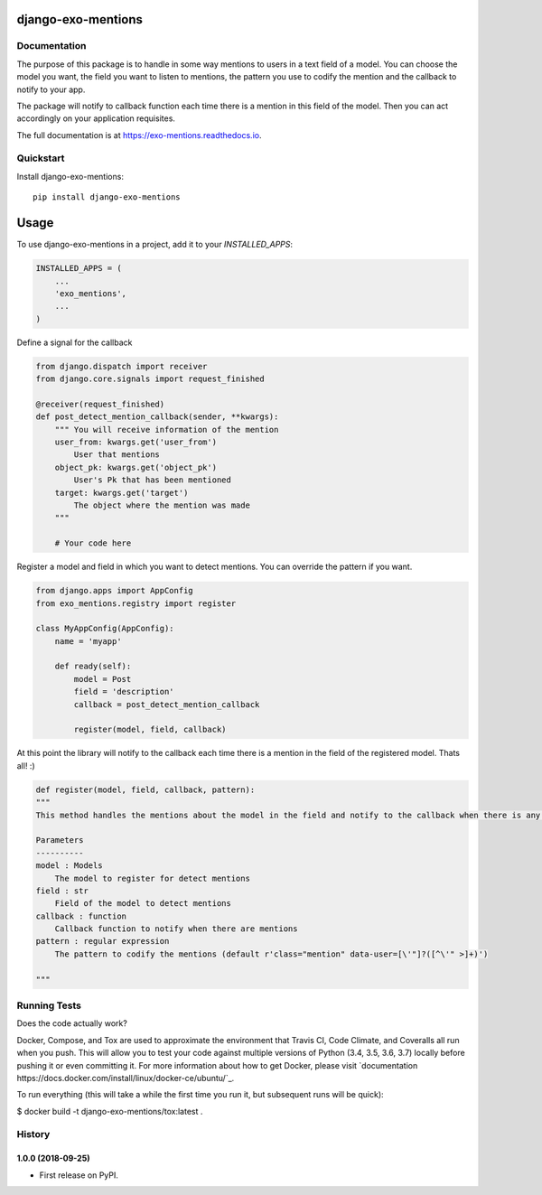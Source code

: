 =============================
django-exo-mentions
=============================

.. image:: https://badge.fury.io/py/django-exo-mentions.svg
    :target: https://badge.fury.io/py/django-exo-mentions

.. image:: https://travis-ci.org/exolever/django-exo-mentions.svg?branch=master
    :target: https://travis-ci.org/exolever/django-exo-mentions

.. image:: https://codecov.io/gh/exolever/django-exo-mentions/branch/master/graph/badge.svg
    :target: https://codecov.io/gh/exolever/django-exo-mentions


Documentation
-------------

The purpose of this package is to handle in some way mentions to users in a text field of a model. You can choose the model you want, the field you want to listen to mentions, the pattern you use to codify the mention and the callback to notify to your app.

The package will notify to callback function each time there is a mention in this field of the model. Then you can act accordingly on your application requisites.

The full documentation is at https://exo-mentions.readthedocs.io.

Quickstart
----------

Install django-exo-mentions::

    pip install django-exo-mentions

=====
Usage
=====

To use django-exo-mentions in a project, add it to your `INSTALLED_APPS`:

.. code-block:: python

    INSTALLED_APPS = (
        ...
        'exo_mentions',
        ...
    )

Define a signal for the callback

.. code-block:: python

    from django.dispatch import receiver
    from django.core.signals import request_finished

    @receiver(request_finished)
    def post_detect_mention_callback(sender, **kwargs):
        """ You will receive information of the mention
        user_from: kwargs.get('user_from')
            User that mentions
        object_pk: kwargs.get('object_pk')
            User's Pk that has been mentioned
        target: kwargs.get('target')
            The object where the mention was made
        """

        # Your code here

Register a model and field in which you want to detect mentions.
You can override the pattern if you want.

.. code-block:: python

    from django.apps import AppConfig
    from exo_mentions.registry import register

    class MyAppConfig(AppConfig):
        name = 'myapp'

        def ready(self):
            model = Post
            field = 'description'
            callback = post_detect_mention_callback

            register(model, field, callback)

At this point the library will notify to the callback each time there is a mention in the field of the registered model. Thats all! :)

.. code-block:: python

    def register(model, field, callback, pattern):
    """
    This method handles the mentions about the model in the field and notify to the callback when there is any mention

    Parameters
    ----------
    model : Models
        The model to register for detect mentions
    field : str
        Field of the model to detect mentions
    callback : function
        Callback function to notify when there are mentions
    pattern : regular expression
        The pattern to codify the mentions (default r'class="mention" data-user=[\'"]?([^\'" >]+)')

    """


Running Tests
-------------

Does the code actually work?

Docker, Compose, and Tox are used to approximate the environment that Travis CI, Code Climate, and Coveralls all run when you push. This will allow you to test your code against multiple versions of Python (3.4, 3.5, 3.6, 3.7) locally before pushing it or even committing it. For more information about how to get Docker, please visit `documentation
https://docs.docker.com/install/linux/docker-ce/ubuntu/`_.

To run everything (this will take a while the first time you run it, but subsequent runs will be quick):

$ docker build -t django-exo-mentions/tox:latest .




History
-------

1.0.0 (2018-09-25)
++++++++++++++++++

* First release on PyPI.


